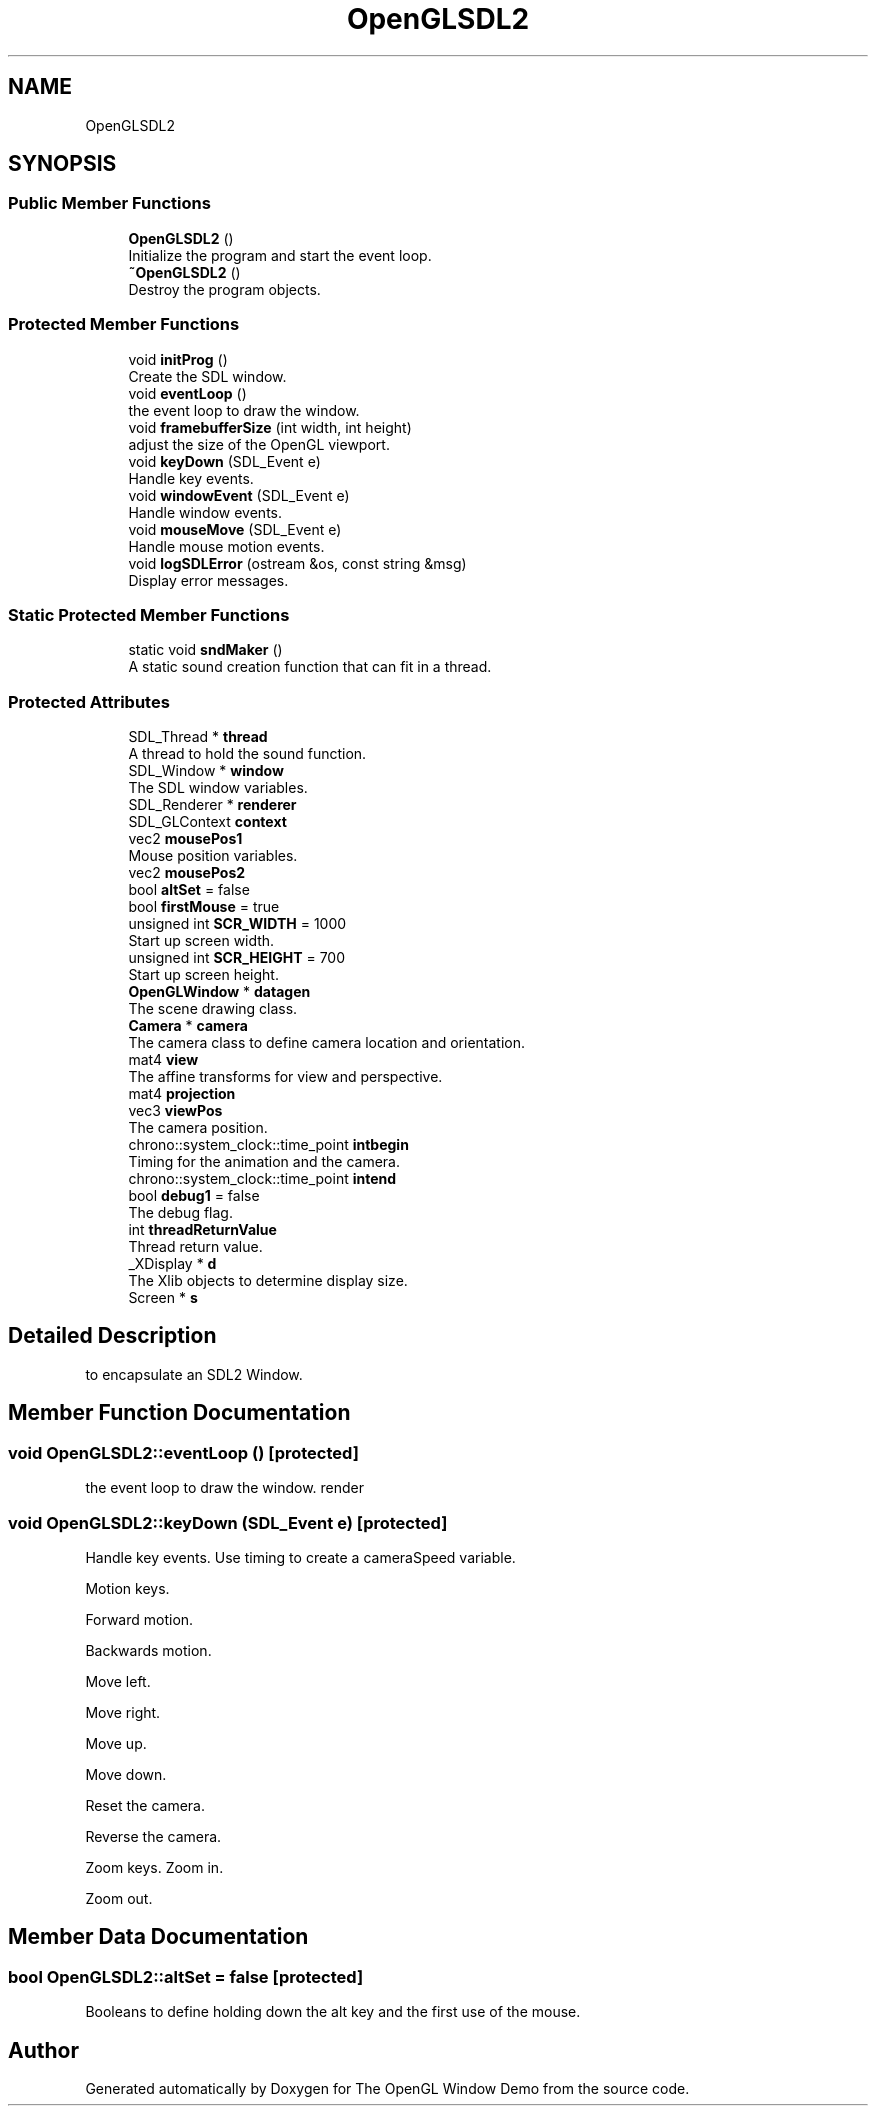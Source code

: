.TH "OpenGLSDL2" 3 "Mon May 24 2021" "The OpenGL Window Demo" \" -*- nroff -*-
.ad l
.nh
.SH NAME
OpenGLSDL2
.SH SYNOPSIS
.br
.PP
.SS "Public Member Functions"

.in +1c
.ti -1c
.RI "\fBOpenGLSDL2\fP ()"
.br
.RI "Initialize the program and start the event loop\&. "
.ti -1c
.RI "\fB~OpenGLSDL2\fP ()"
.br
.RI "Destroy the program objects\&. "
.in -1c
.SS "Protected Member Functions"

.in +1c
.ti -1c
.RI "void \fBinitProg\fP ()"
.br
.RI "Create the SDL window\&. "
.ti -1c
.RI "void \fBeventLoop\fP ()"
.br
.RI "the event loop to draw the window\&. "
.ti -1c
.RI "void \fBframebufferSize\fP (int width, int height)"
.br
.RI "adjust the size of the OpenGL viewport\&. "
.ti -1c
.RI "void \fBkeyDown\fP (SDL_Event e)"
.br
.RI "Handle key events\&. "
.ti -1c
.RI "void \fBwindowEvent\fP (SDL_Event e)"
.br
.RI "Handle window events\&. "
.ti -1c
.RI "void \fBmouseMove\fP (SDL_Event e)"
.br
.RI "Handle mouse motion events\&. "
.ti -1c
.RI "void \fBlogSDLError\fP (ostream &os, const string &msg)"
.br
.RI "Display error messages\&. "
.in -1c
.SS "Static Protected Member Functions"

.in +1c
.ti -1c
.RI "static void \fBsndMaker\fP ()"
.br
.RI "A static sound creation function that can fit in a thread\&. "
.in -1c
.SS "Protected Attributes"

.in +1c
.ti -1c
.RI "SDL_Thread * \fBthread\fP"
.br
.RI "A thread to hold the sound function\&. "
.ti -1c
.RI "SDL_Window * \fBwindow\fP"
.br
.RI "The SDL window variables\&. "
.ti -1c
.RI "SDL_Renderer * \fBrenderer\fP"
.br
.ti -1c
.RI "SDL_GLContext \fBcontext\fP"
.br
.ti -1c
.RI "vec2 \fBmousePos1\fP"
.br
.RI "Mouse position variables\&. "
.ti -1c
.RI "vec2 \fBmousePos2\fP"
.br
.ti -1c
.RI "bool \fBaltSet\fP = false"
.br
.ti -1c
.RI "bool \fBfirstMouse\fP = true"
.br
.ti -1c
.RI "unsigned int \fBSCR_WIDTH\fP = 1000"
.br
.RI "Start up screen width\&. "
.ti -1c
.RI "unsigned int \fBSCR_HEIGHT\fP = 700"
.br
.RI "Start up screen height\&. "
.ti -1c
.RI "\fBOpenGLWindow\fP * \fBdatagen\fP"
.br
.RI "The scene drawing class\&. "
.ti -1c
.RI "\fBCamera\fP * \fBcamera\fP"
.br
.RI "The camera class to define camera location and orientation\&. "
.ti -1c
.RI "mat4 \fBview\fP"
.br
.RI "The affine transforms for view and perspective\&. "
.ti -1c
.RI "mat4 \fBprojection\fP"
.br
.ti -1c
.RI "vec3 \fBviewPos\fP"
.br
.RI "The camera position\&. "
.ti -1c
.RI "chrono::system_clock::time_point \fBintbegin\fP"
.br
.RI "Timing for the animation and the camera\&. "
.ti -1c
.RI "chrono::system_clock::time_point \fBintend\fP"
.br
.ti -1c
.RI "bool \fBdebug1\fP = false"
.br
.RI "The debug flag\&. "
.ti -1c
.RI "int \fBthreadReturnValue\fP"
.br
.RI "Thread return value\&. "
.ti -1c
.RI "_XDisplay * \fBd\fP"
.br
.RI "The Xlib objects to determine display size\&. "
.ti -1c
.RI "Screen * \fBs\fP"
.br
.in -1c
.SH "Detailed Description"
.PP 
to encapsulate an SDL2 Window\&. 
.SH "Member Function Documentation"
.PP 
.SS "void OpenGLSDL2::eventLoop ()\fC [protected]\fP"

.PP
the event loop to draw the window\&. render 
.SS "void OpenGLSDL2::keyDown (SDL_Event e)\fC [protected]\fP"

.PP
Handle key events\&. Use timing to create a cameraSpeed variable\&.
.PP
Motion keys\&.
.PP
Forward motion\&.
.PP
Backwards motion\&.
.PP
Move left\&.
.PP
Move right\&.
.PP
Move up\&.
.PP
Move down\&.
.PP
Reset the camera\&.
.PP
Reverse the camera\&.
.PP
Zoom keys\&. Zoom in\&.
.PP
Zoom out\&. 
.SH "Member Data Documentation"
.PP 
.SS "bool OpenGLSDL2::altSet = false\fC [protected]\fP"
Booleans to define holding down the alt key and the first use of the mouse\&. 

.SH "Author"
.PP 
Generated automatically by Doxygen for The OpenGL Window Demo from the source code\&.
